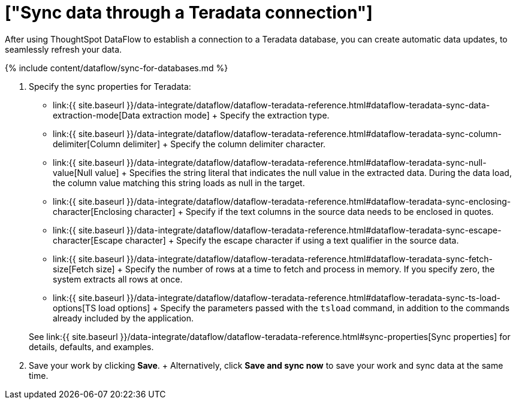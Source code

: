 = ["Sync data through a Teradata connection"]
:last_updated: 7/7/2020
:permalink: /:collection/:path.html
:sidebar: mydoc_sidebar
:toc: true

After using ThoughtSpot DataFlow to establish a connection to a Teradata database, you can create automatic data updates, to seamlessly refresh your data.

{% include content/dataflow/sync-for-databases.md %}

. Specify the sync properties for Teradata:
 ** link:{{ site.baseurl }}/data-integrate/dataflow/dataflow-teradata-reference.html#dataflow-teradata-sync-data-extraction-mode[Data extraction mode] + Specify the extraction type.
 ** link:{{ site.baseurl }}/data-integrate/dataflow/dataflow-teradata-reference.html#dataflow-teradata-sync-column-delimiter[Column delimiter] + Specify the column delimiter character.
 ** link:{{ site.baseurl }}/data-integrate/dataflow/dataflow-teradata-reference.html#dataflow-teradata-sync-null-value[Null value] + Specifies the string literal that indicates the null value in the extracted data.
During the data load, the column value matching this string loads as null in the target.
 ** link:{{ site.baseurl }}/data-integrate/dataflow/dataflow-teradata-reference.html#dataflow-teradata-sync-enclosing-character[Enclosing character] + Specify if the text columns in the source data needs to be enclosed in quotes.
 ** link:{{ site.baseurl }}/data-integrate/dataflow/dataflow-teradata-reference.html#dataflow-teradata-sync-escape-character[Escape character] + Specify the escape character if using a text qualifier in the source data.
 ** link:{{ site.baseurl }}/data-integrate/dataflow/dataflow-teradata-reference.html#dataflow-teradata-sync-fetch-size[Fetch size] + Specify the number of rows at a time to fetch and process in memory.
If you specify zero, the system extracts all rows at once.
 ** link:{{ site.baseurl }}/data-integrate/dataflow/dataflow-teradata-reference.html#dataflow-teradata-sync-ts-load-options[TS load options] + Specify the parameters passed with the `tsload` command, in addition to the commands already included by the application.

+
See link:{{ site.baseurl }}/data-integrate/dataflow/dataflow-teradata-reference.html#sync-properties[Sync properties] for details, defaults, and examples.
. Save your work by clicking *Save*.
+ Alternatively, click *Save and sync now* to save your work and sync data at the same time.
